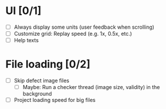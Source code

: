 #+STARTUP: showall
#+STARTUP: nohideblocks


* UI [0/1]
- [ ] Always display some units (user feedback when scrolling)
- [ ] Customize grid: Replay speed (e.g. 1x, 0.5x, etc.)
- [ ] Help texts

* File loading [0/2]
- [ ] Skip defect image files
  - [ ] Maybe: Run a checker thread (image size, validity) in the background
- [ ] Project loading speed for big files
